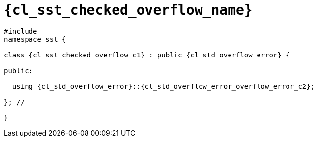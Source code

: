//
// Copyright (C) 2012-2024 Stealth Software Technologies, Inc.
//
// Permission is hereby granted, free of charge, to any person
// obtaining a copy of this software and associated documentation
// files (the "Software"), to deal in the Software without
// restriction, including without limitation the rights to use,
// copy, modify, merge, publish, distribute, sublicense, and/or
// sell copies of the Software, and to permit persons to whom the
// Software is furnished to do so, subject to the following
// conditions:
//
// The above copyright notice and this permission notice (including
// the next paragraph) shall be included in all copies or
// substantial portions of the Software.
//
// THE SOFTWARE IS PROVIDED "AS IS", WITHOUT WARRANTY OF ANY KIND,
// EXPRESS OR IMPLIED, INCLUDING BUT NOT LIMITED TO THE WARRANTIES
// OF MERCHANTABILITY, FITNESS FOR A PARTICULAR PURPOSE AND
// NONINFRINGEMENT. IN NO EVENT SHALL THE AUTHORS OR COPYRIGHT
// HOLDERS BE LIABLE FOR ANY CLAIM, DAMAGES OR OTHER LIABILITY,
// WHETHER IN AN ACTION OF CONTRACT, TORT OR OTHERWISE, ARISING
// FROM, OUT OF OR IN CONNECTION WITH THE SOFTWARE OR THE USE OR
// OTHER DEALINGS IN THE SOFTWARE.
//
// SPDX-License-Identifier: MIT
//

//----------------------------------------------------------------------
ifdef::define_attributes[]
ifndef::SECTIONS_CL_SST_CHECKED_OVERFLOW_ADOC[]
:SECTIONS_CL_SST_CHECKED_OVERFLOW_ADOC:
//----------------------------------------------------------------------

:cl_sst_checked_overflow_name: sst::checked_overflow
:cl_sst_checked_overflow_name_c1: checked_overflow

:cl_sst_checked_overflow_id: cl_sst_checked_overflow
:cl_sst_checked_overflow_url: sections/cl_sst_checked_overflow.adoc#{cl_sst_checked_overflow_id}

:cl_sst_checked_overflow: xref:{cl_sst_checked_overflow_url}[{cl_sst_checked_overflow_name}]
:cl_sst_checked_overflow_c1: xref:{cl_sst_checked_overflow_url}[{cl_sst_checked_overflow_name_c1}]

//----------------------------------------------------------------------
endif::[]
endif::[]
ifndef::define_attributes[]
//----------------------------------------------------------------------

[#{cl_sst_checked_overflow_id}]
= `{cl_sst_checked_overflow_name}`

[source,cpp,subs="{sst_subs_source}"]
----
#include <link:{repo_browser_url}/src/c-cpp/include/sst/catalog/checked_overflow.hpp[sst/catalog/checked_overflow.hpp,window=_blank]>
namespace sst {

class {cl_sst_checked_overflow_c1} : public {cl_std_overflow_error} {

public:

  using {cl_std_overflow_error}::{cl_std_overflow_error_overflow_error_c2};

}; //

}
----

//----------------------------------------------------------------------
endif::[]
